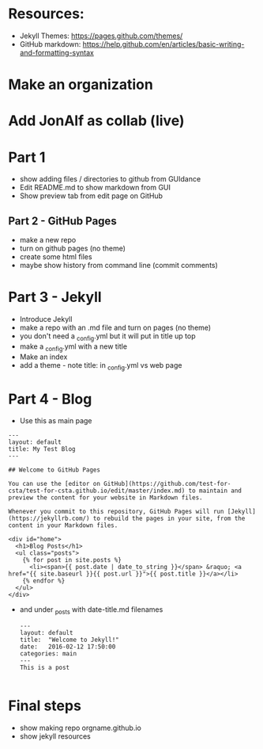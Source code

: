 #+OPTIONS: toc:nil
* Resources:

- Jekyll Themes: https://pages.github.com/themes/
- GitHub markdown:
  https://help.github.com/en/articles/basic-writing-and-formatting-syntax


* Make an organization
* Add JonAlf as collab (live)
* Part 1
- show adding files / directories to github from GUIdance
- Edit README.md to show markdown from GUI
- Show preview tab from edit page on GitHub
** Part 2 - GitHub Pages
- make a new repo
- turn on github pages (no theme)
- create some html files
- maybe show history from command line (commit comments)

* Part 3 - Jekyll
- Introduce Jekyll
- make a repo with an .md file and turn on pages (no theme)
- you don't need a _config.yml but it will put in title up top
- make a _config.yml with a new title
- Make an index
- add a theme - note title: in _config.yml vs web page

* Part 4 - Blog

- Use this as main page
#+BEGIN_SRC 
---
layout: default
title: My Test Blog
---

## Welcome to GitHub Pages

You can use the [editor on GitHub](https://github.com/test-for-csta/test-for-csta.github.io/edit/master/index.md) to maintain and preview the content for your website in Markdown files.

Whenever you commit to this repository, GitHub Pages will run [Jekyll](https://jekyllrb.com/) to rebuild the pages in your site, from the content in your Markdown files.

<div id="home">
  <h1>Blog Posts</h1>
  <ul class="posts">
    {% for post in site.posts %}
      <li><span>{{ post.date | date_to_string }}</span> &raquo; <a href="{{ site.baseurl }}{{ post.url }}">{{ post.title }}</a></li>
    {% endfor %}
  </ul>
</div>
#+END_SRC

- and under _posts with date-title.md filenames
  #+BEGIN_SRC 
---
layout: default
title:  "Welcome to Jekyll!"
date:   2016-02-12 17:50:00
categories: main
---
This is a post
  
  #+END_SRC

* Final steps
- show making repo orgname.github.io
- show jekyll resources
